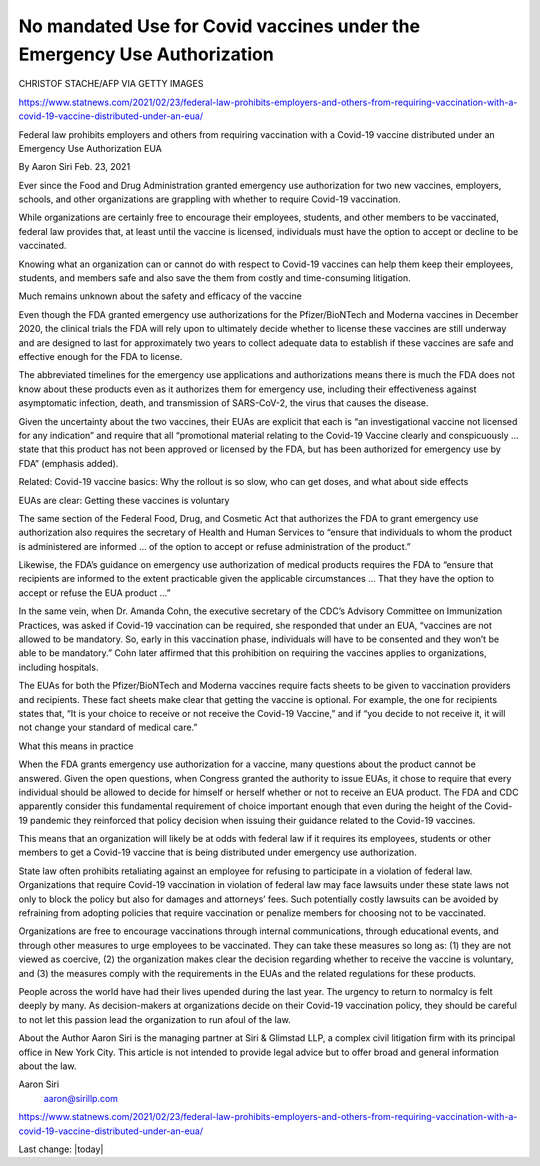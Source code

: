 No mandated Use for Covid vaccines under the Emergency Use Authorization
===========================================================================

.. contents::
  :local:


.. figure:: assets/Pfizer-GettyImages-1230530059-768x432.jpg
  :width: 80 %
  :alt: A health worker holds a vial of the Pfizer-BioNTech Covid-19 vaccine at a vaccination center in Pfaffenhofen, Germany.

CHRISTOF STACHE/AFP VIA GETTY IMAGES

https://www.statnews.com/2021/02/23/federal-law-prohibits-employers-and-others-from-requiring-vaccination-with-a-covid-19-vaccine-distributed-under-an-eua/

Federal law prohibits employers and others from requiring vaccination with a Covid-19 vaccine distributed under an Emergency Use Authorization EUA

By Aaron Siri Feb. 23, 2021

Ever since the Food and Drug Administration granted emergency use authorization for two new vaccines, employers, schools, and other organizations are grappling with whether to require Covid-19 vaccination.

While organizations are certainly free to encourage their employees, students, and other members to be vaccinated, federal law provides that, at least until the vaccine is licensed, individuals must have the option to accept or decline to be vaccinated.

Knowing what an organization can or cannot do with respect to Covid-19 vaccines can help them keep their employees, students, and members safe and also save the them from costly and time-consuming litigation.

Much remains unknown about the safety and efficacy of the vaccine

Even though the FDA granted emergency use authorizations for the Pfizer/BioNTech and Moderna vaccines in December 2020, the clinical trials the FDA will rely upon to ultimately decide whether to license these vaccines are still underway and are designed to last for approximately two years to collect adequate data to establish if these vaccines are safe and effective enough for the FDA to license.

The abbreviated timelines for the emergency use applications and authorizations means there is much the FDA does not know about these products even as it authorizes them for emergency use, including their effectiveness against asymptomatic infection, death, and transmission of SARS-CoV-2, the virus that causes the disease.

Given the uncertainty about the two vaccines, their EUAs are explicit that each is “an investigational vaccine not licensed for any indication” and require that all “promotional material relating to the Covid-19 Vaccine clearly and conspicuously … state that this product has not been approved or licensed by the FDA, but has been authorized for emergency use by FDA” (emphasis added).

Related: Covid-19 vaccine basics: Why the rollout is so slow, who can get doses, and what about side effects

EUAs are clear: Getting these vaccines is voluntary

The same section of the Federal Food, Drug, and Cosmetic Act that authorizes the FDA to grant emergency use authorization also requires the secretary of Health and Human Services to “ensure that individuals to whom the product is administered are informed … of the option to accept or refuse administration of the product.”

Likewise, the FDA’s guidance on emergency use authorization of medical products requires the FDA to “ensure that recipients are informed to the extent practicable given the applicable circumstances … That they have the option to accept or refuse the EUA product …”

In the same vein, when Dr. Amanda Cohn, the executive secretary of the CDC’s Advisory Committee on Immunization Practices, was asked if Covid-19 vaccination can be required, she responded that under an EUA, “vaccines are not allowed to be mandatory. So, early in this vaccination phase, individuals will have to be consented and they won’t be able to be mandatory.” Cohn later affirmed that this prohibition on requiring the vaccines applies to organizations, including hospitals.

The EUAs for both the Pfizer/BioNTech and Moderna vaccines require facts sheets to be given to vaccination providers and recipients. These fact sheets make clear that getting the vaccine is optional. For example, the one for recipients states that, “It is your choice to receive or not receive the Covid-19 Vaccine,” and if “you decide to not receive it, it will not change your standard of medical care.”

What this means in practice

When the FDA grants emergency use authorization for a vaccine, many questions about the product cannot be answered. Given the open questions, when Congress granted the authority to issue EUAs, it chose to require that every individual should be allowed to decide for himself or herself whether or not to receive an EUA product. The FDA and CDC apparently consider this fundamental requirement of choice important enough that even during the height of the Covid-19 pandemic they reinforced that policy decision when issuing their guidance related to the Covid-19 vaccines.

This means that an organization will likely be at odds with federal law if it requires its employees, students or other members to get a Covid-19 vaccine that is being distributed under emergency use authorization.

State law often prohibits retaliating against an employee for refusing to participate in a violation of federal law. Organizations that require Covid-19 vaccination in violation of federal law may face lawsuits under these state laws not only to block the policy but also for damages and attorneys’ fees. Such potentially costly lawsuits can be avoided by refraining from adopting policies that require vaccination or penalize members for choosing not to be vaccinated.

Organizations are free to encourage vaccinations through internal communications, through educational events, and through other measures to urge employees to be vaccinated. They can take these measures so long as: (1) they are not viewed as coercive, (2) the organization makes clear the decision regarding whether to receive the vaccine is voluntary, and (3) the measures comply with the requirements in the EUAs and the related regulations for these products.

People across the world have had their lives upended during the last year. The urgency to return to normalcy is felt deeply by many. As decision-makers at organizations decide on their Covid-19 vaccination policy, they should be careful to not let this passion lead the organization to run afoul of the law.

About the Author 
Aaron Siri is the managing partner at Siri & Glimstad LLP, a complex civil litigation firm with its principal office in New York City. This article is not intended to provide legal advice but to offer broad and general information about the law.

Aaron Siri
 aaron@sirillp.com

https://www.statnews.com/2021/02/23/federal-law-prohibits-employers-and-others-from-requiring-vaccination-with-a-covid-19-vaccine-distributed-under-an-eua/

Last change: |today|